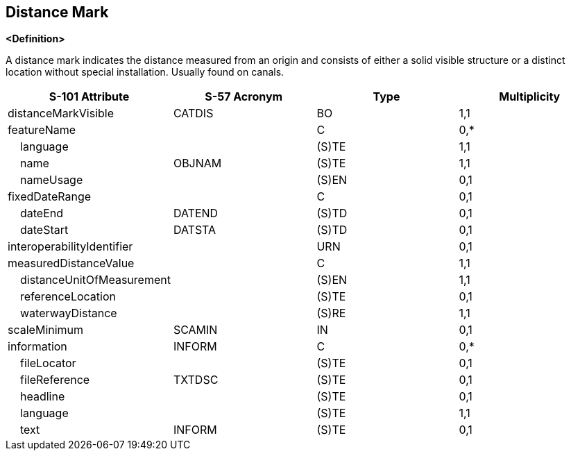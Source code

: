 == Distance Mark

**<Definition>**

A distance mark indicates the distance measured from an origin and consists of either a solid visible structure or a distinct location without special installation. Usually found on canals.

[cols="1,1,1,1", options="header"]
|===
|S-101 Attribute |S-57 Acronym |Type |Multiplicity

|distanceMarkVisible|CATDIS|BO|1,1
|featureName||C|0,*
|    language||(S)TE|1,1
|    name|OBJNAM|(S)TE|1,1
|    nameUsage||(S)EN|0,1
|fixedDateRange||C|0,1
|    dateEnd|DATEND|(S)TD|0,1
|    dateStart|DATSTA|(S)TD|0,1
|interoperabilityIdentifier||URN|0,1
|measuredDistanceValue||C|1,1
|    distanceUnitOfMeasurement||(S)EN|1,1
|    referenceLocation||(S)TE|0,1
|    waterwayDistance||(S)RE|1,1
|scaleMinimum|SCAMIN|IN|0,1
|information|INFORM|C|0,*
|    fileLocator||(S)TE|0,1
|    fileReference|TXTDSC|(S)TE|0,1
|    headline||(S)TE|0,1
|    language||(S)TE|1,1
|    text|INFORM|(S)TE|0,1
|===
